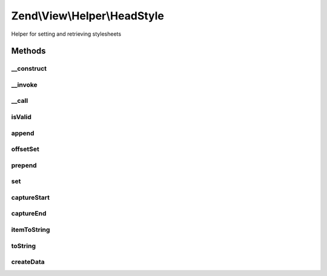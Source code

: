 .. View/Helper/HeadStyle.php generated using docpx on 01/30/13 03:32am


Zend\\View\\Helper\\HeadStyle
=============================

Helper for setting and retrieving stylesheets

Methods
+++++++

__construct
-----------

.. function:: __construct()


    Constructor
    
    Set separator to PHP_EOL.



__invoke
--------

.. function:: __invoke()


    Return headStyle object
    
    Returns headStyle helper object; optionally, allows specifying

    :param string: Stylesheet contents
    :param string: Append, prepend, or set
    :param string|array: Optional attributes to utilize

    :rtype: \Zend\View\Helper\HeadStyle 



__call
------

.. function:: __call()


    Overload method calls
    
    Allows the following method calls:
    - appendStyle($content, $attributes = array())
    - offsetSetStyle($index, $content, $attributes = array())
    - prependStyle($content, $attributes = array())
    - setStyle($content, $attributes = array())

    :param string: 
    :param array: 

    :rtype: void 

    :throws: Exception\BadMethodCallException When no $content provided or invalid method



isValid
-------

.. function:: isValid()


    Determine if a value is a valid style tag

    :param mixed: 

    :rtype: bool 



append
------

.. function:: append()


    Override append to enforce style creation

    :param mixed: 

    :rtype: void 

    :throws: Exception\InvalidArgumentException 



offsetSet
---------

.. function:: offsetSet()


    Override offsetSet to enforce style creation

    :param string|int: 
    :param mixed: 

    :rtype: void 

    :throws: Exception\InvalidArgumentException 



prepend
-------

.. function:: prepend()


    Override prepend to enforce style creation

    :param mixed: 

    :rtype: void 

    :throws: Exception\InvalidArgumentException 



set
---

.. function:: set()


    Override set to enforce style creation

    :param mixed: 

    :rtype: void 

    :throws: Exception\InvalidArgumentException 



captureStart
------------

.. function:: captureStart()


    Start capture action

    :param string: 
    :param string: 

    :rtype: void 

    :throws: Exception\RuntimeException 



captureEnd
----------

.. function:: captureEnd()


    End capture action and store

    :rtype: void 



itemToString
------------

.. function:: itemToString()


    Convert content and attributes into valid style tag

    :param stdClass: Item to render
    :param string: Indentation to use

    :rtype: string 



toString
--------

.. function:: toString()


    Create string representation of placeholder

    :param string|int: 

    :rtype: string 



createData
----------

.. function:: createData()


    Create data item for use in stack

    :param string: 
    :param array: 

    :rtype: stdClass 



